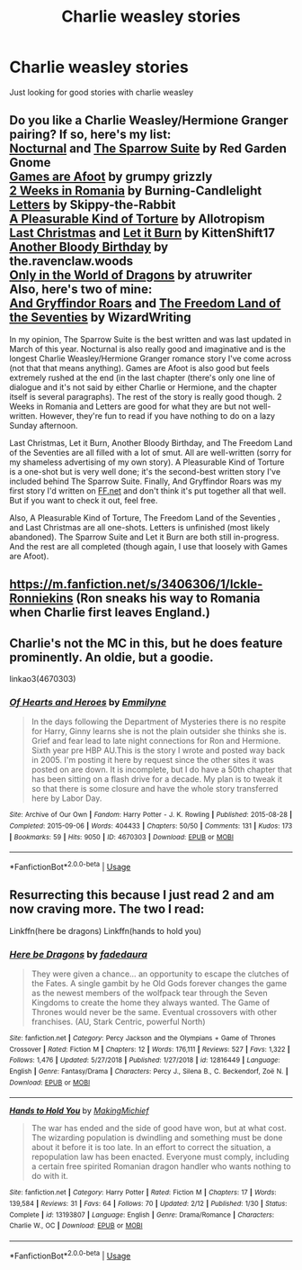 #+TITLE: Charlie weasley stories

* Charlie weasley stories
:PROPERTIES:
:Author: Sumarra
:Score: 9
:DateUnix: 1544682145.0
:DateShort: 2018-Dec-13
:FlairText: Recommendation
:END:
Just looking for good stories with charlie weasley


** Do you like a Charlie Weasley/Hermione Granger pairing? If so, here's my list:\\
[[https://www.fanfiction.net/s/12243730/1/Nocturnal][Nocturnal]] and [[https://www.fanfiction.net/s/12858961/1/The-Sparrow-Suite][The Sparrow Suite]] by Red Garden Gnome\\
[[https://www.fanfiction.net/s/3993848/1/Games-are-afoot][Games are Afoot]] by grumpy grizzly\\
[[https://www.fanfiction.net/s/4341127/1/2-weeks-in-Romania][2 Weeks in Romania]] by Burning-Candlelight\\
[[https://www.fanfiction.net/s/4329627/1/Letters][Letters]] by Skippy-the-Rabbit\\
[[https://www.fanfiction.net/s/8417149/1/A-Pleasurable-Kind-of-Torture][A Pleasurable Kind of Torture]] by Allotropism\\
[[https://www.fanfiction.net/s/12789201/1/Last-Christmas][Last Christmas]] and [[https://www.fanfiction.net/s/12209775/1/Let-it-Burn][Let it Burn]] by KittenShift17\\
[[https://www.fanfiction.net/s/12645205/1/Another-Bloody-Birthday][Another Bloody Birthday]] by the.ravenclaw.woods\\
[[https://www.fanfiction.net/s/3550231/1/Only-In-The-World-of-Dragons][Only in the World of Dragons]] by atruwriter\\
Also, here's two of mine:\\
[[https://www.fanfiction.net/s/11394918/1/And-Gryffindor-Roars][And Gryffindor Roars]] and [[https://www.fanfiction.net/s/12915227/1/The-Freedom-Land-of-the-Seventies][The Freedom Land of the Seventies]] by WizardWriting

In my opinion, The Sparrow Suite is the best written and was last updated in March of this year. Nocturnal is also really good and imaginative and is the longest Charlie Weasley/Hermione Granger romance story I've come across (not that that means anything). Games are Afoot is also good but feels extremely rushed at the end (in the last chapter (there's only one line of dialogue and it's not said by either Charlie or Hermione, and the chapter itself is several paragraphs). The rest of the story is really good though. 2 Weeks in Romania and Letters are good for what they are but not well-written. However, they're fun to read if you have nothing to do on a lazy Sunday afternoon.

Last Christmas, Let it Burn, Another Bloody Birthday, and The Freedom Land of the Seventies are all filled with a lot of smut. All are well-written (sorry for my shameless advertising of my own story). A Pleasurable Kind of Torture is a one-shot but is very well done; it's the second-best written story I've included behind The Sparrow Suite. Finally, And Gryffindor Roars was my first story I'd written on [[https://FF.net][FF.net]] and don't think it's put together all that well. But if you want to check it out, feel free.

Also, A Pleasurable Kind of Torture, The Freedom Land of the Seventies , and Last Christmas are all one-shots. Letters is unfinished (most likely abandoned). The Sparrow Suite and Let it Burn are both still in-progress. And the rest are all completed (though again, I use that loosely with Games are Afoot).
:PROPERTIES:
:Author: emong757
:Score: 4
:DateUnix: 1544710529.0
:DateShort: 2018-Dec-13
:END:


** [[https://m.fanfiction.net/s/3406306/1/Ickle-Ronniekins]] (Ron sneaks his way to Romania when Charlie first leaves England.)
:PROPERTIES:
:Author: IlliterateJanitor
:Score: 3
:DateUnix: 1544695413.0
:DateShort: 2018-Dec-13
:END:


** Charlie's not the MC in this, but he does feature prominently. An oldie, but a goodie.

linkao3(4670303)
:PROPERTIES:
:Author: jenorama_CA
:Score: 2
:DateUnix: 1544685424.0
:DateShort: 2018-Dec-13
:END:

*** [[https://archiveofourown.org/works/4670303][*/Of Hearts and Heroes/*]] by [[https://www.archiveofourown.org/users/Emmilyne/pseuds/Emmilyne][/Emmilyne/]]

#+begin_quote
  In the days following the Department of Mysteries there is no respite for Harry, Ginny learns she is not the plain outsider she thinks she is. Grief and fear lead to late night connections for Ron and Hermione. Sixth year pre HBP AU.This is the story I wrote and posted way back in 2005. I'm posting it here by request since the other sites it was posted on are down. It is incomplete, but I do have a 50th chapter that has been sitting on a flash drive for a decade. My plan is to tweak it so that there is some closure and have the whole story transferred here by Labor Day.
#+end_quote

^{/Site/:} ^{Archive} ^{of} ^{Our} ^{Own} ^{*|*} ^{/Fandom/:} ^{Harry} ^{Potter} ^{-} ^{J.} ^{K.} ^{Rowling} ^{*|*} ^{/Published/:} ^{2015-08-28} ^{*|*} ^{/Completed/:} ^{2015-09-06} ^{*|*} ^{/Words/:} ^{404433} ^{*|*} ^{/Chapters/:} ^{50/50} ^{*|*} ^{/Comments/:} ^{131} ^{*|*} ^{/Kudos/:} ^{173} ^{*|*} ^{/Bookmarks/:} ^{59} ^{*|*} ^{/Hits/:} ^{9050} ^{*|*} ^{/ID/:} ^{4670303} ^{*|*} ^{/Download/:} ^{[[https://archiveofourown.org/downloads/Em/Emmilyne/4670303/Of%20Hearts%20and%20Heroes.epub?updated_at=1493158111][EPUB]]} ^{or} ^{[[https://archiveofourown.org/downloads/Em/Emmilyne/4670303/Of%20Hearts%20and%20Heroes.mobi?updated_at=1493158111][MOBI]]}

--------------

*FanfictionBot*^{2.0.0-beta} | [[https://github.com/tusing/reddit-ffn-bot/wiki/Usage][Usage]]
:PROPERTIES:
:Author: FanfictionBot
:Score: 2
:DateUnix: 1544685452.0
:DateShort: 2018-Dec-13
:END:


** Resurrecting this because I just read 2 and am now craving more. The two I read:

Linkffn(here be dragons) Linkffn(hands to hold you)
:PROPERTIES:
:Author: leeclevel
:Score: 2
:DateUnix: 1551847031.0
:DateShort: 2019-Mar-06
:END:

*** [[https://www.fanfiction.net/s/12816449/1/][*/Here be Dragons/*]] by [[https://www.fanfiction.net/u/7028436/fadedaura][/fadedaura/]]

#+begin_quote
  They were given a chance... an opportunity to escape the clutches of the Fates. A single gambit by he Old Gods forever changes the game as the newest members of the wolfpack tear through the Seven Kingdoms to create the home they always wanted. The Game of Thrones would never be the same. Eventual crossovers with other franchises. (AU, Stark Centric, powerful North)
#+end_quote

^{/Site/:} ^{fanfiction.net} ^{*|*} ^{/Category/:} ^{Percy} ^{Jackson} ^{and} ^{the} ^{Olympians} ^{+} ^{Game} ^{of} ^{Thrones} ^{Crossover} ^{*|*} ^{/Rated/:} ^{Fiction} ^{M} ^{*|*} ^{/Chapters/:} ^{12} ^{*|*} ^{/Words/:} ^{176,111} ^{*|*} ^{/Reviews/:} ^{527} ^{*|*} ^{/Favs/:} ^{1,322} ^{*|*} ^{/Follows/:} ^{1,476} ^{*|*} ^{/Updated/:} ^{5/27/2018} ^{*|*} ^{/Published/:} ^{1/27/2018} ^{*|*} ^{/id/:} ^{12816449} ^{*|*} ^{/Language/:} ^{English} ^{*|*} ^{/Genre/:} ^{Fantasy/Drama} ^{*|*} ^{/Characters/:} ^{Percy} ^{J.,} ^{Silena} ^{B.,} ^{C.} ^{Beckendorf,} ^{Zoë} ^{N.} ^{*|*} ^{/Download/:} ^{[[http://www.ff2ebook.com/old/ffn-bot/index.php?id=12816449&source=ff&filetype=epub][EPUB]]} ^{or} ^{[[http://www.ff2ebook.com/old/ffn-bot/index.php?id=12816449&source=ff&filetype=mobi][MOBI]]}

--------------

[[https://www.fanfiction.net/s/13193807/1/][*/Hands to Hold You/*]] by [[https://www.fanfiction.net/u/11680717/MakingMichief][/MakingMichief/]]

#+begin_quote
  The war has ended and the side of good have won, but at what cost. The wizarding population is dwindling and something must be done about it before it is too late. In an effort to correct the situation, a repopulation law has been enacted. Everyone must comply, including a certain free spirited Romanian dragon handler who wants nothing to do with it.
#+end_quote

^{/Site/:} ^{fanfiction.net} ^{*|*} ^{/Category/:} ^{Harry} ^{Potter} ^{*|*} ^{/Rated/:} ^{Fiction} ^{M} ^{*|*} ^{/Chapters/:} ^{17} ^{*|*} ^{/Words/:} ^{139,584} ^{*|*} ^{/Reviews/:} ^{31} ^{*|*} ^{/Favs/:} ^{64} ^{*|*} ^{/Follows/:} ^{70} ^{*|*} ^{/Updated/:} ^{2/12} ^{*|*} ^{/Published/:} ^{1/30} ^{*|*} ^{/Status/:} ^{Complete} ^{*|*} ^{/id/:} ^{13193807} ^{*|*} ^{/Language/:} ^{English} ^{*|*} ^{/Genre/:} ^{Drama/Romance} ^{*|*} ^{/Characters/:} ^{Charlie} ^{W.,} ^{OC} ^{*|*} ^{/Download/:} ^{[[http://www.ff2ebook.com/old/ffn-bot/index.php?id=13193807&source=ff&filetype=epub][EPUB]]} ^{or} ^{[[http://www.ff2ebook.com/old/ffn-bot/index.php?id=13193807&source=ff&filetype=mobi][MOBI]]}

--------------

*FanfictionBot*^{2.0.0-beta} | [[https://github.com/tusing/reddit-ffn-bot/wiki/Usage][Usage]]
:PROPERTIES:
:Author: FanfictionBot
:Score: 1
:DateUnix: 1551847062.0
:DateShort: 2019-Mar-06
:END:
